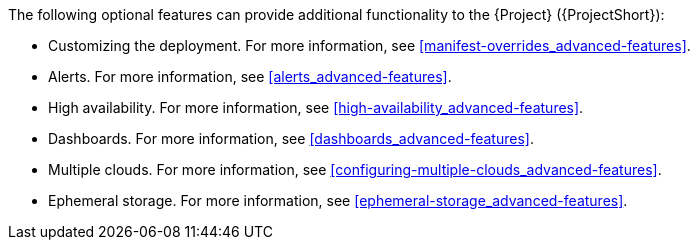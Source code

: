 // Module included in the following assemblies:
//
// <List assemblies here, each on a new line>

// This module can be included from assemblies using the following include statement:
// include::<path>/con_advanced-features.adoc[leveloffset=+1]

// The file name and the ID are based on the module title. For example:
// * file name: con_my-concept-module-a.adoc
// * ID: [id='con_my-concept-module-a_{context}']
// * Title: = My concept module A
//
// The ID is used as an anchor for linking to the module. Avoid changing
// it after the module has been published to ensure existing links are not
// broken.
//
// The `context` attribute enables module reuse. Every module's ID includes
// {context}, which ensures that the module has a unique ID even if it is
// reused multiple times in a guide.
//
// In the title, include nouns that are used in the body text. This helps
// readers and search engines find information quickly.
// Do not start the title with a verb. See also _Wording of headings_
// in _The IBM Style Guide_.
[id="advanced-features_{context}"]

The following optional features can provide additional functionality to the {Project} ({ProjectShort}):

* Customizing the deployment. For more information, see <<manifest-overrides_advanced-features>>.
* Alerts. For more information, see <<alerts_advanced-features>>.
* High availability. For more information, see <<high-availability_advanced-features>>.
* Dashboards. For more information, see <<dashboards_advanced-features>>.
* Multiple clouds. For more information, see <<configuring-multiple-clouds_advanced-features>>.
* Ephemeral storage. For more information, see <<ephemeral-storage_advanced-features>>.
